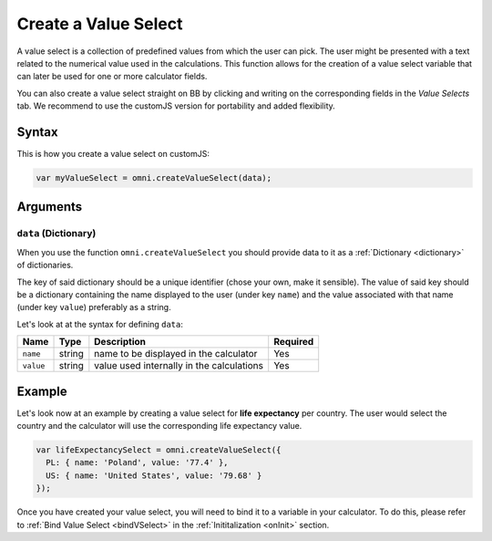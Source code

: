 .. _vSelect:
Create a Value Select
---------------------

A value select is a collection of predefined values from which the user can pick. The user might be presented with a text related to the numerical value used in the calculations. This function allows for the creation of a value select variable that can later be used for one or more calculator fields.

You can also create a value select straight on BB by clicking and writing on the corresponding fields in the `Value Selects` tab. We recommend to use the customJS version for portability and added flexibility.

Syntax
~~~~~~

This is how you create a value select on customJS:

.. code-block:: javascript

    var myValueSelect = omni.createValueSelect(data);

Arguments
~~~~~~~~~

``data`` (Dictionary)
^^^^^^^^^^^^^^^^^^^^^

When you use the function ``omni.createValueSelect`` you should provide data to it as a :ref:`Dictionary <dictionary>` of dictionaries. 

The key of said dictionary should be a unique identifier (chose your own, make it sensible). The value of said key should be a dictionary containing the name displayed to the user (under key ``name``) and the value associated with that name (under key ``value``) preferably as a string. 

Let's look at at the syntax for defining ``data``:

.. code-block:: javascript
    :linenos:

    var data = {uniqueIdentifier1: { name: 'NameOfItem1', value: 'valueOfItem1' },
                uniqueIdentifier2: { name: 'NameOfItem2', value: 'valueOfItem2' },
                // Add as many items as you need...
                });

+-------------+----------+---------------------------------------------+------------+
| Name        | Type     | Description                                 | Required   |
+=============+==========+=============================================+============+
| ``name``    | string   | name to be displayed in the calculator      | Yes        |
+-------------+----------+---------------------------------------------+------------+
| ``value``   | string   | value used internally in the calculations   | Yes        |
+-------------+----------+---------------------------------------------+------------+

Example
~~~~~~~

Let's look now at an example by creating a value select for **life expectancy**
per country. The user would select the country and the calculator will use the
corresponding life expectancy value.

.. code-block:: javascript

    var lifeExpectancySelect = omni.createValueSelect({
      PL: { name: 'Poland', value: '77.4' },
      US: { name: 'United States', value: '79.68' }
    });

Once you have created your value select, you will need to bind it to a variable in your calculator. To do this, please refer to :ref:`Bind Value Select <bindVSelect>` in the :ref:`Inititalization <onInit>` section.


